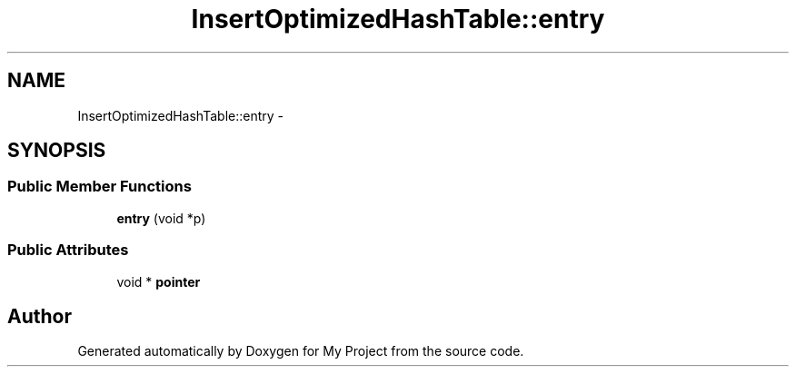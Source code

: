.TH "InsertOptimizedHashTable::entry" 3 "Fri Oct 9 2015" "My Project" \" -*- nroff -*-
.ad l
.nh
.SH NAME
InsertOptimizedHashTable::entry \- 
.SH SYNOPSIS
.br
.PP
.SS "Public Member Functions"

.in +1c
.ti -1c
.RI "\fBentry\fP (void *p)"
.br
.in -1c
.SS "Public Attributes"

.in +1c
.ti -1c
.RI "void * \fBpointer\fP"
.br
.in -1c

.SH "Author"
.PP 
Generated automatically by Doxygen for My Project from the source code\&.
